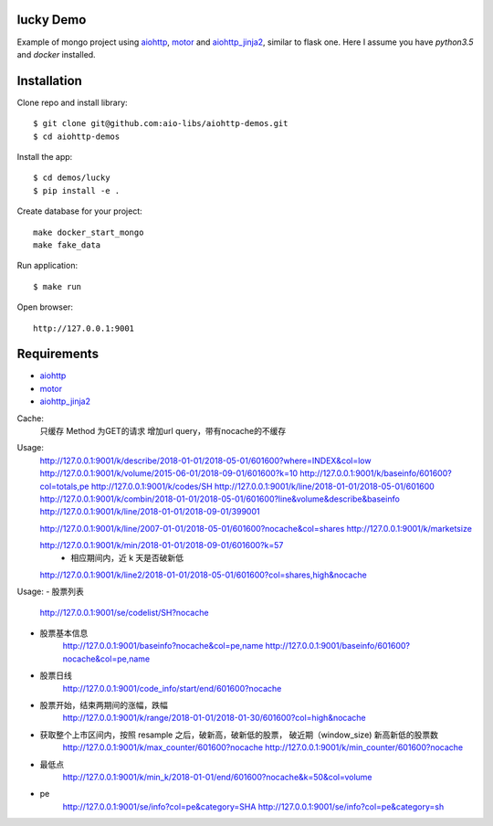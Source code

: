 lucky Demo
==============

Example of mongo project using aiohttp_, motor_ and aiohttp_jinja2_,
similar to flask one. Here I assume you have *python3.5* and *docker* installed.

Installation
============

Clone repo and install library::

    $ git clone git@github.com:aio-libs/aiohttp-demos.git
    $ cd aiohttp-demos

Install the app::

    $ cd demos/lucky
    $ pip install -e .

Create database for your project::

    make docker_start_mongo
    make fake_data


Run application::

    $ make run

Open browser::

    http://127.0.0.1:9001


Requirements
============
* aiohttp_
* motor_
* aiohttp_jinja2_


.. _Python: https://www.python.org
.. _aiohttp: https://github.com/KeepSafe/aiohttp
.. _motor: https://github.com/mongodb/motor
.. _aiohttp_jinja2: https://github.com/aio-libs/aiohttp_jinja2


Cache:
    只缓存 Method 为GET的请求
    增加url query，带有nocache的不缓存

Usage:
    http://127.0.0.1:9001/k/describe/2018-01-01/2018-05-01/601600?where=INDEX&col=low
    http://127.0.0.1:9001/k/volume/2015-06-01/2018-09-01/601600?k=10
    http://127.0.0.1:9001/k/baseinfo/601600?col=totals,pe
    http://127.0.0.1:9001/k/codes/SH
    http://127.0.0.1:9001/k/line/2018-01-01/2018-05-01/601600
    http://127.0.0.1:9001/k/combin/2018-01-01/2018-05-01/601600?line&volume&describe&baseinfo 
    http://127.0.0.1:9001/k/line/2018-01-01/2018-09-01/399001

    http://127.0.0.1:9001/k/line/2007-01-01/2018-05-01/601600?nocache&col=shares
    http://127.0.0.1:9001/k/marketsize

    http://127.0.0.1:9001/k/min/2018-01-01/2018-09-01/601600?k=57
        - 相应期间内，近 k 天是否破新低


    http://127.0.0.1:9001/k/line2/2018-01-01/2018-05-01/601600?col=shares,high&nocache




Usage:
- 股票列表
    http://127.0.0.1:9001/se/codelist/SH?nocache
- 股票基本信息
    http://127.0.0.1:9001/baseinfo?nocache&col=pe,name
    http://127.0.0.1:9001/baseinfo/601600?nocache&col=pe,name

- 股票日线
    http://127.0.0.1:9001/code_info/start/end/601600?nocache

- 股票开始，结束两期间的涨幅，跌幅
    http://127.0.0.1:9001/k/range/2018-01-01/2018-01-30/601600?col=high&nocache

- 获取整个上市区间内，按照 resample 之后，破新高，破新低的股票， 破近期（window_size) 新高新低的股票数
    http://127.0.0.1:9001/k/max_counter/601600?nocache   
    http://127.0.0.1:9001/k/min_counter/601600?nocache 

- 最低点
    http://127.0.0.1:9001/k/min_k/2018-01-01/end/601600?nocache&k=50&col=volume


- pe
    http://127.0.0.1:9001/se/info?col=pe&category=SHA
    http://127.0.0.1:9001/se/info?col=pe&category=sh